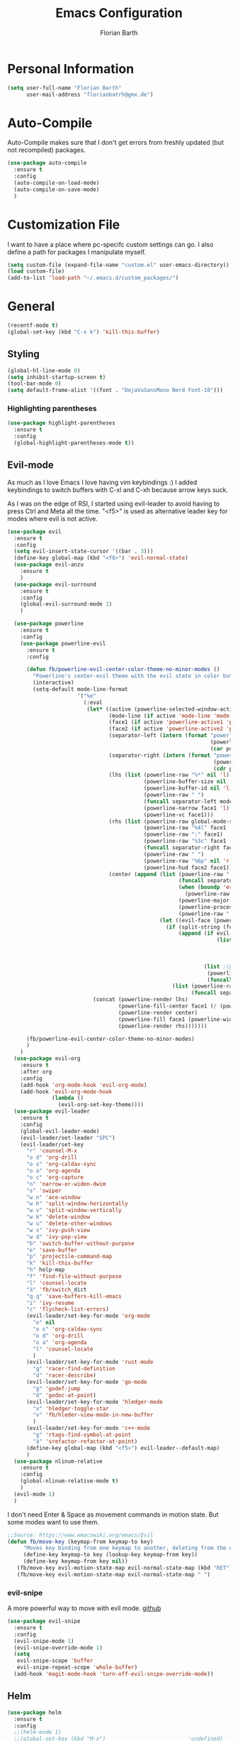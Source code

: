 #+Title: Emacs Configuration
#+Author: Florian Barth

* Personal Information
#+BEGIN_SRC emacs-lisp
(setq user-full-name "Florian Barth"
      user-mail-address "florianbatrh@gmx.de")
#+END_SRC

* Auto-Compile
Auto-Compile makes sure that I don't get errors from freshly updated
(but not recompiled) packages.
#+BEGIN_SRC emacs-lisp
  (use-package auto-compile
    :ensure t
    :config
    (auto-compile-on-load-mode)
    (auto-compile-on-save-mode)
    )
#+END_SRC
* Customization File
I want to have a place where pc-specifc custom settings can go. I also
define a path for packages I manipulate myself.
#+BEGIN_SRC emacs-lisp
(setq custom-file (expand-file-name "custom.el" user-emacs-directory))
(load custom-file)
(add-to-list 'load-path "~/.emacs.d/custom_packages/")
#+END_SRC

* General
#+BEGIN_SRC emacs-lisp
  (recentf-mode t)
  (global-set-key (kbd "C-x k") 'kill-this-buffer)
#+END_SRC
** Styling
#+BEGIN_SRC emacs-lisp
  (global-hl-line-mode 0)
  (setq inhibit-startup-screen t)
  (tool-bar-mode 0)
  (setq default-frame-alist '((font . "DejaVuSansMono Nerd Font-10")))
#+END_SRC
*** Highlighting parentheses 
#+BEGIN_SRC emacs-lisp
  (use-package highlight-parentheses
    :ensure t
    :config
    (global-highlight-parentheses-mode t))
#+END_SRC
** Evil-mode
As much as I love Emacs I love having vim keybindings :)
I added keybindings to switch buffers with C-xl and C-xh because arrow
keys suck.

As I was on the edge of RSI, I started using evil-leader to avoid
having to press Ctrl and Meta all the time. "<f5>" is used as
alternative leader key for modes where evil is not active.
#+BEGIN_SRC emacs-lisp
  (use-package evil
    :ensure t
    :config
    (setq evil-insert-state-cursor '((bar . 3)))
    (define-key global-map (kbd "<f8>") 'evil-normal-state)
    (use-package evil-anzu
      :ensure t
      )
    (use-package evil-surround
      :ensure t
      :config
      (global-evil-surround-mode 1)
      )

    (use-package powerline
      :ensure t
      :config
      (use-package powerline-evil
        :ensure t
        :config

        (defun fb/powerline-evil-center-color-theme-no-minor-modes ()
          "Powerline's center-evil theme with the evil state in color but without minor modes."
          (interactive)
          (setq-default mode-line-format
                        '("%e"
                          (:eval
                           (let* ((active (powerline-selected-window-active))
                                  (mode-line (if active 'mode-line 'mode-line-inactive))
                                  (face1 (if active 'powerline-active1 'powerline-inactive1))
                                  (face2 (if active 'powerline-active2 'powerline-inactive2))
                                  (separator-left (intern (format "powerline-%s-%s"
                                                                  (powerline-current-separator)
                                                                  (car powerline-default-separator-dir))))
                                  (separator-right (intern (format "powerline-%s-%s"
                                                                   (powerline-current-separator)
                                                                   (cdr powerline-default-separator-dir))))
                                  (lhs (list (powerline-raw "%*" nil 'l)
                                             (powerline-buffer-size nil 'l)
                                             (powerline-buffer-id nil 'l)
                                             (powerline-raw " ")
                                             (funcall separator-left mode-line face1)
                                             (powerline-narrow face1 'l)
                                             (powerline-vc face1)))
                                  (rhs (list (powerline-raw global-mode-string face1 'r)
                                             (powerline-raw "%4l" face1 'r)
                                             (powerline-raw ":" face1)
                                             (powerline-raw "%3c" face1 'r)
                                             (funcall separator-right face1 mode-line)
                                             (powerline-raw " ")
                                             (powerline-raw "%6p" nil 'r)
                                             (powerline-hud face2 face1)))
                                  (center (append (list (powerline-raw " " face1)
                                                        (funcall separator-left face1 face2)
                                                        (when (boundp 'erc-modified-channels-object)
                                                          (powerline-raw erc-modified-channels-object face2 'l))
                                                        (powerline-major-mode face2 'l)
                                                        (powerline-process face2)
                                                        (powerline-raw " " face2))
                                                  (let ((evil-face (powerline-evil-face)))
                                                    (if (split-string (format-mode-line minor-mode-alist))
                                                        (append (if evil-mode
                                                                    (list (funcall separator-right face2 evil-face)
                                                                          (powerline-raw (powerline-evil-tag) evil-face 'l)
                                                                          (powerline-raw " " evil-face)
                                                                          (funcall separator-left evil-face face2)))
                                                                (list ;(powerline-minor-modes face2 'l)
                                                                 (powerline-raw " " face2)
                                                                 (funcall separator-right face2 face1)))
                                                      (list (powerline-raw (powerline-evil-tag) evil-face)
                                                            (funcall separator-right evil-face face1)))))))
                             (concat (powerline-render lhs)
                                     (powerline-fill-center face1 (/ (powerline-width center) 2.0))
                                     (powerline-render center)
                                     (powerline-fill face1 (powerline-width rhs))
                                     (powerline-render rhs)))))))

        (fb/powerline-evil-center-color-theme-no-minor-modes)
        )
      )
    (use-package evil-org
      :ensure t
      :after org
      :config
      (add-hook 'org-mode-hook 'evil-org-mode)
      (add-hook 'evil-org-mode-hook
                (lambda ()
                  (evil-org-set-key-theme))))
    (use-package evil-leader
      :ensure t
      :config
      (global-evil-leader-mode)
      (evil-leader/set-leader "SPC")
      (evil-leader/set-key
        "r" 'counsel-M-x
        "o d" 'org-drill
        "o s" 'org-caldav-sync
        "o a" 'org-agenda
        "o c" 'org-capture
        "n" 'narrow-or-widen-dwim
        "s" 'swiper
        "w n" 'ace-window
        "w h" 'split-window-horizontally
        "w v" 'split-window-vertically
        "w k" 'delete-window
        "w u" 'delete-other-windows
        "w s" 'ivy-push-view
        "w d" 'ivy-pop-view
        "b" 'switch-buffer-without-purpose
        "e" 'save-buffer
        "p" 'projectile-command-map
        "k" 'kill-this-buffer
        "h" help-map
        "f" 'find-file-without-purpose
        "l" 'counsel-locate
        "ä" 'fb/switch_dict
        "q q" 'save-buffers-kill-emacs
        "i" 'ivy-resume
        "c" 'flycheck-list-errors)
        (evil-leader/set-key-for-mode 'org-mode
          "o" nil
          "o s" 'org-caldav-sync
          "o d" 'org-drill
          "o a" 'org-agenda
          "l" 'counsel-locate
          )
        (evil-leader/set-key-for-mode 'rust-mode
          "g" 'racer-find-definition
          "d" 'racer-describe)
        (evil-leader/set-key-for-mode 'go-mode
          "g" 'godef-jump
          "d" 'godoc-at-point)
        (evil-leader/set-key-for-mode 'hledger-mode
          "x" 'hledger-toggle-star
          "v" 'fb/hleder-view-mode-in-new-buffer
          )
        (evil-leader/set-key-for-mode 'c++-mode
          "g" 'rtags-find-symbol-at-point
          "ä" 'srefactor-refactor-at-point)
        (define-key global-map (kbd "<f5>") evil-leader--default-map)
        )
    (use-package nlinum-relative
      :ensure t
      :config
      (global-nlinum-relative-mode t)
      )
    (evil-mode 1)
    )
#+END_SRC
I don't need Enter & Space as movement commands in motion state. But
some modes want to use them.
#+BEGIN_SRC emacs-lisp
  ;;Source: https://www.emacswiki.org/emacs/Evil
  (defun fb/move-key (keymap-from keymap-to key)
       "Moves key binding from one keymap to another, deleting from the old location. "
       (define-key keymap-to key (lookup-key keymap-from key))
       (define-key keymap-from key nil))
     (fb/move-key evil-motion-state-map evil-normal-state-map (kbd "RET"))
     (fb/move-key evil-motion-state-map evil-normal-state-map " ")
#+END_SRC 
*** evil-snipe
A more powerful way to move with evil mode. [[https://github.com/hlissner/evil-snipe][github]]
#+BEGIN_SRC emacs-lisp
  (use-package evil-snipe
    :ensure t
    :config
    (evil-snipe-mode 1)
    (evil-snipe-override-mode 1)
    (setq
     evil-snipe-scope 'buffer
     evil-snipe-repeat-scope 'whole-buffer)
    (add-hook 'magit-mode-hook 'turn-off-evil-snipe-override-mode))

#+END_SRC

** Helm
#+BEGIN_SRC emacs-lisp
  (use-package helm
    :ensure t
    :config
    ;;(helm-mode 1)
    ;;(global-set-key (kbd "M-x")                          'undefined)
    ;;(global-set-key (kbd "M-x")                          'helm-M-x)
    (global-set-key (kbd "M-y")                          'helm-show-kill-ring)
    ;;(global-set-key (kbd "C-x C-f")                      'helm-for-files) 
    (global-set-key (kbd "C-x b")                        'helm-mini)
    (setq helm-buffers-fuzzy-matching t
          helm-recentf-fuzzy-match    t)
    (define-key helm-map (kbd "<tab>") 'helm-execute-persistent-action) ; rebind tab to run persistent action
    (define-key helm-map (kbd "C-i") 'helm-execute-persistent-action) ; make TAB works in terminal
    (define-key helm-map (kbd "C-z")  'helm-select-action) ; list actions using C-z
    (setq helm-split-window-in-side-p           t ;open helm buffer inside current window, not occupy whole other window
          helm-move-to-line-cycle-in-source     t ; move to end or beginning of source when reaching top or bottom of source.
          helm-ff-file-name-history-use-recentf t
          helm-completion-mode-string           nil) ;don't show helm in mode-list
    (helm-autoresize-mode 1)
    )
#+END_SRC
*** helm-ag
Lightning fast code search. Needs the [[https://github.com/ggreer/the_silver_searcher][silver searcher]] installed.
#+BEGIN_SRC emacs-lisp
  (use-package helm-ag
    :ensure t
    )
#+END_SRC
** Smartparens
#+BEGIN_SRC emacs-lisp
  (use-package smartparens
    :ensure t
    :config
    (smartparens-global-strict-mode t)
    (sp-pair  "'" nil :unless '(fb/deactivate-for-lisp-and-rust))
    (sp-local-pair 'rust-mode "{" nil :post-handlers '(("    |\n" "RET")))
    (use-package evil-smartparens
      :ensure t
      :config
      (add-hook 'smartparens-enabled-hook #'evil-smartparens-mode))
    )

  (defun fb/deactivate-for-lisp-and-rust  (id action context)
    (or (eq major-mode 'emacs-lisp-mode)
	(eq major-mode 'rust-mode)
	(eq major-mode 'org-mode))) 
#+END_SRC
** Elfeed
Elfeed is a cool Feedreader with which I'm playing right
now. Unfortunately it doesn't work so well with evil mode.
Sometimes it shows ^M when the downloaded html contains line endings
in multiple styles. Thats why I have the remove-dos-eol from [[https://stackoverflow.com/questions/730751/hiding-m-in-emacs#750933][here]].
#+BEGIN_SRC emacs-lisp
    (use-package elfeed
      :ensure t
      :config
      (setq elfeed-use-curl t)
      (setq elfeed-enclosure-default-dir "~/Downloads")
      (push 'elfeed-search-mode evil-emacs-state-modes)
      (push 'elfeed-show-mode evil-emacs-state-modes)
      (add-hook 'elfeed-update-hooks '(lambda (url) (elfeed-db-save)))

    (defun fb/remove-dos-eol ()
      "Do not show ^M in files containing mixed UNIX and DOS line endings."
      (interactive)
      (setq buffer-display-table (make-display-table))
      (aset buffer-display-table ?\^M []))
    )

  (defun fb/elfeed-update ()
    "Opens elfeed and directly update the feeds.
  Can be used with emacsclient -e \"(fb/elfeed-update)\" -n (For example in a cron script)."
    (elfeed-search-fetch nil)
    )
#+END_SRC
** Backup-files
taken from [[https://www.emacswiki.org/emacs/BackupDirectory][emacswiki]] 
#+BEGIN_SRC emacs-lisp
  (setq
     backup-by-copying t      ; don't clobber symlinks
     backup-directory-alist
      '(("." . "~/.saves"))    ; don't litter my fs tree
     delete-old-versions t
     kept-new-versions 6
     kept-old-versions 2
     version-control t)       ; use versioned backups
#+END_SRC
** Useful stuff
*** Hyperbole
#+BEGIN_SRC emacs-lisp
  (use-package hyperbole
    :ensure t
    :config
    (add-hook 'org-mode-hook (lambda () (define-key org-mode-map "\C-c." 'org-time-stamp) t))
                               ;;Hyperbole stole this one
    )
#+END_SRC
*** imenu-list
#+BEGIN_SRC emacs-lisp
  (use-package imenu-list
    :ensure t
    :config
    (global-set-key (kbd "C-M-o") #'imenu-list-minor-mode)
    (setq imenu-list-auto-resize t)
    (add-hook 'imenu-list-major-mode-hook 'evil-motion-state))
#+END_SRC
** Swiper
#+BEGIN_SRC emacs-lisp
  (use-package swiper
    :ensure t
    :config
    (use-package counsel
      :ensure t)
    (use-package ivy-hydra
      :ensure t)
    (ivy-mode 1)
    (setq ivy-use-virtual-buffers    t
          ivy-re-builders-alist      '(( t . ivy--regex-ignore-order))
          counsel-find-file-at-point t)
    (global-set-key (kbd "M-x") 'counsel-M-x)
    (global-set-key (kbd "C-s") 'swiper)
    (global-set-key (kbd "C-x C-f") 'counsel-locate)

    )
#+END_SRC
** Which-Key
Which key displays the possible keys and the function they are bound
to in a key sequence. 
#+BEGIN_SRC emacs-lisp
  (use-package which-key
    :ensure t
    :config
    (which-key-mode))

#+END_SRC
** Email - Notmuch
I require org-notmuch for org-mode links to mails. Org-notmuch is
provided as org-contrib package.
#+BEGIN_SRC emacs-lisp
  (use-package notmuch
    :ensure t
    :config
    (require 'org-notmuch)
    (setq notmuch-saved-searches
     (quote
      ((:name "inbox" :query "tag:inbox" :key "i")
       (:name "unread" :query "tag:unread" :key "u")
       (:name "flagged" :query "tag:flagged" :key "f")
       (:name "sent" :query "tag:sent" :key "t")
       (:name "drafts" :query "tag:draft" :key "d")
       (:name "spam" :query "tag:spam AND tag:unread" :key "s")
       (:name "gmx" :query "tag:gmx")
       (:name "studi_mail" :query "tag:uni")
       (:name "todo" :query "tag:todo")
       (:name "reply" :query "tag:doReply")
       (:name "waiting" :query "tag:waiting")
       )))
    (setq notmuch-archive-tags '("-inbox" "-unread")
	  message-kill-buffer-on-exit t
	  notmuch-search-oldest-first nil
	  mail-specify-envelope-from t
	  message-sendmail-extra-arguments '("--read-envelope-from")
	  message-sendmail-envelope-from "header" 
	  mail-envelope-from "header"
	  sendmail-program "/usr/bin/msmtp"
	  message-sendmail-f-is-evil t
	  message-send-mail-function 'message-send-mail-with-sendmail
	  ) 
   )

#+END_SRC
** Ace-window
#+BEGIN_SRC emacs-lisp
  (use-package ace-window
    :ensure t
    :config
    ;; set aw-keys to the home-row of the neo layout (minus pinkys)
    (setq aw-keys '(?i ?a ?e ?o ?s ?n ?r))
    )
#+END_SRC
** purpose
#+BEGIN_SRC emacs-lisp
  (use-package window-purpose
    :ensure t
    :config
    (setq pop-up-frames t)
    (purpose-mode)
    (purpose-x-magit-single-on)

    (add-to-list 'purpose-user-mode-purposes '(c++-mode . code))
    (add-to-list 'purpose-user-mode-purposes '(flycheck-error-list-mode . errors))
    (add-to-list 'purpose-user-mode-purposes '(compilation-mode . compilation))
    (add-to-list 'purpose-user-mode-purposes '(shell-mode . shell))
    (add-to-list 'purpose-user-name-purposes '("COMMIT_EDITMSG" . commit))
    (purpose-compile-user-configuration)


    (add-to-list 'purpose-special-action-sequences
                 '(compilation
                   purpose-display-reuse-window-buffer-other-frame
                   purpose-display-reuse-window-purpose-other-frame
                   purpose-display-maybe-pop-up-frame
                   purpose-display-reuse-window-buffer
                   purpose-display-reuse-window-purpose
                   ))
    (add-to-list 'purpose-special-action-sequences
                 '(errors
                   purpose-display-reuse-window-buffer-other-frame
                   purpose-display-reuse-window-purpose-other-frame
                   purpose-display-maybe-pop-up-frame
                   purpose-display-reuse-window-buffer
                   purpose-display-reuse-window-purpose
                   ))
    (add-to-list 'purpose-special-action-sequences
                '(code
                  purpose-display-same-window
                  ))

    (add-to-list 'purpose-special-action-sequences
                 '(commit
                   purpose-display-maybe-pop-up-frame))
    )
#+END_SRC
* Org-mode
#+BEGIN_SRC emacs-lisp

  (setq org-modules
        '(org-bbdb org-bibtex org-docview org-gnus org-habit org-info org-irc org-mhe org-rmail org-w3m org-drill))
   (load-library "org-habit") ;; For some reason putting it into org-modules does not load it.
  (use-package org
    :ensure org-plus-contrib 
    :defer t)
 (setq org-file-apps
    '((auto-mode . emacs)
     ("\\.mm\\'" . default)
     ("\\.x?html?\\'" . default)
     ("\\.pdf\\'" . "evince %s")))

  (use-package org-ref
    :ensure t)

  (dolist (hook '(org-mode-hook))
    (add-hook hook (lambda () (flyspell-mode 1)))
    (add-hook hook (lambda () (auto-fill-mode 1)))
    )

#+END_SRC

** *Org*anizing features
*** Todo Stuff
#+BEGIN_SRC emacs-lisp
  (setq org-todo-keywords
        '((sequence "TODO(t!)" "NEXT(n!)" "IN-PROGRESS(p!)" "|" "DONE(d@)")
          (sequence "WAITING(w@)" "REFILE(r)" "|" "CANCELLED(c)")))
  (setq
   org-global-properties  '(("EFFORT_ALL" . "00:25 00:50 01:15 01:40 00:10"))
   org-columns-default-format "%25ITEM %TODO %6EFFORT(Effort) %6CLOCKSUM(Clock) %TAGS")
  '(org-enforce-todo-dependencies t)
  (setq org-refile-targets '((org-agenda-files :maxlevel . 5)
                             (fb/org-someday-file :maxlevel . 3)))
  (setq org-capture-templates
        '(("t" "TODO" entry (file+headline org-default-notes-file "Tasks")
           "** REFILE  %^{heading}  
  :PROPERTIES:
  :CREATION_DOC: %a 
  :CREATION_DATE: %U
  :END:
  %?")
          ("r" "Reference" entry 
           (file+headline fb/org-references-file "Referenzen") ;; Variable is set in custom.el to differentiate between computers
           "%? %T %a %x")
          ("w" "Weekly Review" entry
           (file+datetree fb/org-diary-file)
           (file "~/.emacs.d/org-capture-template/weekly_review.org")
           :jump-to-captured t)
          ("d" "Diary entry" entry
           (file+datetree fb/org-diary-file)
           "* %?" :jump-to-captured t)))
#+END_SRC
I want know when i finished my Todos or reschedule something.
#+BEGIN_SRC emacs-lisp
  (setq org-log-done (quote time)
        org-log-into-drawer t)
#+END_SRC
Identifying stuck projects is an important part of GTD. But I only
want top level :prj: tagged headings to be listed, so I exclude :prj:
from tag inheritance.
#+BEGIN_SRC emacs-lisp
  (setq org-stuck-projects
        '(
          "+prj"
          ( "NEXT" "IN-PROGRESS")
          ("maybe")
          ""
          )
        org-tags-exclude-from-inheritance '("prj") 
        )

#+END_SRC

**** Org-pomodoro
Pomodoro Timer for Org-mode. I added a little buffer reminding me that
a pomodoro is over when I need to mute my audio.
#+BEGIN_SRC emacs-lisp
  (defun fb/display-pomodoro-finished-buffer ()
      (let (
            (pomodoro-buffer (get-buffer-create "*pomodoro-message*"))
            (oldbuf (current-buffer))
            )
        (pop-to-buffer pomodoro-buffer) 
        (insert "Your pomodoro is finished. Now a break starts.")
        )
    )

  (use-package org-pomodoro
    :ensure t
    :config
    (add-hook 'org-pomodoro-finished-hook 'fb/display-pomodoro-finished-buffer)
    (setq org-pomodoro-keep-killed-pomodoro-time t
          org-pomodoro-format "%s")

    )
#+END_SRC
As I am already fiddling around with timers, I will automatically
change the State to in progress when a timer is activated.
#+BEGIN_SRC emacs-lisp
  (setq org-clock-in-hook
        '(lambda () (if (org-entry-is-todo-p) (org-todo  "IN-PROGRESS" ))))
#+END_SRC
*** Agenda Stuff
#+BEGIN_SRC emacs-lisp
  (setq org-agenda-span 'day)
#+END_SRC
Repeating Task should show only once.
#+BEGIN_SRC emacs-lisp
  (setq org-agenda-repeating-timestamp-show-all nil)
#+END_SRC

** In Buffer Styling
#+BEGIN_SRC emacs-lisp
  (use-package org-bullets
     :ensure t
     :config
     (add-hook 'org-mode-hook 'org-bullets-mode)
     )
  (add-hook 'org-mode-hook 'org-indent-mode )
#+END_SRC
** Global Org mode keybindings
#+BEGIN_SRC emacs-lisp
  (define-key global-map "\C-cc" 'org-capture)
  (define-key global-map "\C-ca" 'org-agenda)
  (define-key global-map "\C-cl" 'org-store-link)
  (define-key global-map "\C-cb" 'org-iswitchb)
#+END_SRC
** Org-Babel
#+BEGIN_SRC emacs-lisp
  (org-babel-do-load-languages
   'org-babel-load-languages
   '(
     (emacs-lisp . t)
     ;;(sh . t)
     (python . t)
     ;;(R . t)
     (dot . t)
     ))
  ;; ob-ipython has currently a bug which prevents it and more
  ;; importantly some org-mode funcitons from working see here:
  ;; https://github.com/gregsexton/ob-ipython/issues/135

  ;;(use-package ob-ipython
  ;;:ensure t )
#+END_SRC

** Export-Setting

*** General
I don't want broken links to stop myself from exporting (especially as
it also stops org-caldav-sync)
#+begin_src emacs-lisp
  (setq org-export-with-broken-links t)
#+end_src

*** New Exporters
#+BEGIN_SRC emacs-lisp

  (use-package ox-ioslide
    :ensure t
    )
  (use-package ox-reveal
    :ensure t
    :config
    (if (f-exists?  "/home/flo/workspaces/js/reveal.js") 
    (setq org-reveal-root "/home/flo/workspaces/js/reveal.js"))
    (setq org-reveal-title-slide "<p>%t</p><p>%a</p><p>%e</p>")
    )
#+END_SRC

*** Exporting Source code
#+BEGIN_SRC emacs-lisp
(setq org-src-fontify-natively t)
#+END_SRC
*** Latex
I added "-shell-escape" so that Latex packages that use system comands
 (like minted for [[*Latex Listings][Listings]]) work
#+BEGIN_SRC emacs-lisp
 (setq org-latex-pdf-process
    '("pdflatex -shell-escape -interaction nonstopmode -output-directory %o %f" 
      "bibtex %b" "pdflatex -shell-escape -interaction nonstopmode -output-directory %o %f" 
      "pdflatex -shell-escape -interaction nonstopmode -output-directory %o %f"))
#+END_SRC
**** Latex Listings
I want listings to look nice and colored. Pygmentize is neede for this
to work.
#+BEGIN_SRC emacs-lisp
(setq org-latex-listings 'minted)
#+END_SRC
**** Latex Classes
#+BEGIN_SRC emacs-lisp

(add-to-list 'org-latex-classes
	     '("llncs"
	       "
\\documentclass[pdftex,english,oribibl]{llncs}

%% Spracheinstellungen laden
\\usepackage[english]{babel}

%% Schriftart in der Ausgabe/Eingabe
\\usepackage[T1]{fontenc}
\\usepackage{textcomp}
\\usepackage[utf8]{inputenc}

%% Zitate
\\usepackage[numbers]{natbib}
\\bibliographystyle{abbrvnat}
%\\bibliographystyle{dinat}
%\\bibliographystyle{plainnat}
%\\bibliographystyle{splncs}
%% Similar to option \"sectionbib\" but \\refname instead of \\bibname
\\makeatletter
\\renewcommand\\bibsection{\\section*{\\refname\\@mkboth{\\MakeUppercase{\\refname}}{\\MakeUppercase{\\refname}}}}
\\makeatother

%% Index
%\\usepackage{makeidx}
%\\makeindex

\\usepackage{minted}
%% PDF Einstellungen
% muss nach natbib geladen werden!
\\usepackage{nameref}
\\usepackage{varioref}
\\usepackage[pdfusetitle,pdftex,colorlinks]{hyperref}
\\hypersetup{pdfborder={0 0 0}}
\\hypersetup{bookmarksdepth=3}
\\hypersetup{bookmarksopen=true}
\\hypersetup{bookmarksopenlevel=1}
\\hypersetup{bookmarksnumbered=true}
\\usepackage{color}
\\hypersetup{colorlinks=false}

%\\usepackage[section]{tocbibind}

\\makeatletter
\\gdef\\@keywords{}
\\def\\keywords#1{\\gdef\\@keywords{#1}}
\\gdef\\@subtitle{}
\\def\\subtitle#1{\\gdef\\@subtitle{#1}}

%% modified from llncs
\\renewenvironment{abstract}{%
  \\list{}{\\advance\\topsep by0.35cm\\relax\\small%
          \\leftmargin=1cm%
          \\labelwidth=\\z@%
          \\listparindent=\\z@%
          \\itemindent\\listparindent%
          \\rightmargin\\leftmargin}%
          \\item[\\hskip\\labelsep\\bfseries\\abstractname]}{%
  \\if!\\@keywords!\\else{\\item[~]\\item[\\hskip\\labelsep\\bfseries\\keywordname]\\@keywords}\\fi%
  \\endlist}

\\AtBeginDocument{%
  \\if!\\@subtitle!\\else\\hypersetup{pdfsubject={\\@subtitle}}\\fi
  \\if!\\@keywords!\\else\\hypersetup{pdfkeywords={\\@keywords}}\\fi
}
\\makeatother

% llncs hyperref fix
\\makeatletter
\\providecommand*{\\toclevel@author}{0}
\\providecommand*{\\toclevel@title}{0}
\\makeatother

%% Grafiken
\\usepackage[pdftex]{graphicx}
\\DeclareGraphicsExtensions{.pdf,.jpg,.png}
\\usepackage{subfigure}

%% Mathe
\\usepackage{amsmath}
\\usepackage{amssymb}

%% Listings
\\usepackage{listings}
\\lstset{escapechar=\\%, frame=tb, basicstyle=\\footnotesize}

%% Sonstiges
\\newcommand{\\TODO}[1]{\\par\\textcolor{red}{#1}\\marginpar{\\textcolor{red}{TODO}}}
\\newcommand{\\TODOX}[1]{\\textcolor{red}{#1}\\marginpar{\\textcolor{red}{TODO}}}
\\pagestyle{plain}

% Keine \"Schusterjungen\"
\\clubpenalty = 10000
% Keine \"Hurenkinder\"
\\widowpenalty = 10000 \\displaywidowpenalty = 10000
      
      [NO-DEFAULT-PACKAGES]
      [NO-PACKAGES]"
  ("\\section{%s}" . "\\section*{%s}")
  ("\\subsection{%s}" . "\\subsection*{%s}")
  ("\\subsubsection{%s}" . "\\subsubsection*{%s}")
  ("\\paragraph{%s}" . "\\paragraph*{%s}")
  ("\\subparagraph{%s}" . "\\subparagraph*{%s}"))
	     )

(add-to-list 'org-latex-classes
	     '("llncs_deutsch"
	       "
\\documentclass[pdftex,german,oribibl]{llncs}

%% Spracheinstellungen laden
\\usepackage[main=german]{babel}

%% Schriftart in der Ausgabe/Eingabe
\\usepackage[T1]{fontenc}
\\usepackage{textcomp}
\\usepackage[utf8]{inputenc}

%% Zitate
\\usepackage[numbers]{natbib}
\\bibliographystyle{abbrvnat}
%\\bibliographystyle{dinat}
%\\bibliographystyle{plainnat}
%\\bibliographystyle{splncs}
%% Similar to option \"sectionbib\" but \\refname instead of \\bibname
\\makeatletter
\\renewcommand\\bibsection{\\section*{\\refname\\@mkboth{\\MakeUppercase{\\refname}}{\\MakeUppercase{\\refname}}}}
\\makeatother

%% Index
%\\usepackage{makeidx}
%\\makeindex

\\usepackage{minted}
%% PDF Einstellungen
% muss nach natbib geladen werden!
\\usepackage{nameref}
\\usepackage{varioref}
\\usepackage[pdfusetitle,pdftex,colorlinks]{hyperref}
\\hypersetup{pdfborder={0 0 0}}
\\hypersetup{bookmarksdepth=3}
\\hypersetup{bookmarksopen=true}
\\hypersetup{bookmarksopenlevel=1}
\\hypersetup{bookmarksnumbered=true}
\\usepackage{color}
\\hypersetup{colorlinks=false}

%\\usepackage[section]{tocbibind}

\\makeatletter
\\gdef\\@keywords{}
\\def\\keywords#1{\\gdef\\@keywords{#1}}
\\gdef\\@subtitle{}
\\def\\subtitle#1{\\gdef\\@subtitle{#1}}

%% modified from llncs
\\renewenvironment{abstract}{%
  \\list{}{\\advance\\topsep by0.35cm\\relax\\small%
          \\leftmargin=1cm%
          \\labelwidth=\\z@%
          \\listparindent=\\z@%
          \\itemindent\\listparindent%
          \\rightmargin\\leftmargin}%
          \\item[\\hskip\\labelsep\\bfseries\\abstractname]}{%
  \\if!\\@keywords!\\else{\\item[~]\\item[\\hskip\\labelsep\\bfseries\\keywordname]\\@keywords}\\fi%
  \\endlist}

\\AtBeginDocument{%
  \\if!\\@subtitle!\\else\\hypersetup{pdfsubject={\\@subtitle}}\\fi
  \\if!\\@keywords!\\else\\hypersetup{pdfkeywords={\\@keywords}}\\fi
}
\\makeatother

% llncs hyperref fix
\\makeatletter
\\providecommand*{\\toclevel@author}{0}
\\providecommand*{\\toclevel@title}{0}
\\makeatother

%% Grafiken
\\usepackage[pdftex]{graphicx}
\\DeclareGraphicsExtensions{.pdf,.jpg,.png}
\\usepackage{subfigure}

%% Mathe
\\usepackage{amsmath}
\\usepackage{amssymb}

%% Listings
\\usepackage{listings}
\\lstset{escapechar=\\%, frame=tb, basicstyle=\\footnotesize}

%% Sonstiges
\\newcommand{\\TODO}[1]{\\par\\textcolor{red}{#1}\\marginpar{\\textcolor{red}{TODO}}}
\\newcommand{\\TODOX}[1]{\\textcolor{red}{#1}\\marginpar{\\textcolor{red}{TODO}}}
\\pagestyle{plain}

% Keine \"Schusterjungen\"
\\clubpenalty = 10000
% Keine \"Hurenkinder\"
\\widowpenalty = 10000 \\displaywidowpenalty = 10000
      
      [NO-DEFAULT-PACKAGES]
      [NO-PACKAGES]"
  ("\\section{%s}" . "\\section*{%s}")
  ("\\subsection{%s}" . "\\subsection*{%s}")
  ("\\subsubsection{%s}" . "\\subsubsection*{%s}")
  ("\\paragraph{%s}" . "\\paragraph*{%s}")
  ("\\subparagraph{%s}" . "\\subparagraph*{%s}"))
	     )
#+END_SRC

*** Number formatting in Tables
I hacked together a little function which replaces the point by a
comma in decimal numbers on export if I need a German display style in
presentations / papers. Activation by uncommenting the add-hook call.
#+BEGIN_SRC emacs-lisp

(defun fb/org-use-comma-in-exported-tables (backend)
  (goto-char (point-min))
  (while (re-search-forward "\\([0-9]\\)\\.\\([0-9]\\)" nil t)
     (when (save-match-data (org-at-table-p))
       (replace-match "\\1,\\2" t nil))))

;;(add-hook 'org-export-before-pro-hook
;;          'fb/org-use-comma-in-exported-tables)
#+END_SRC

** org-drill
Proudly stolen from [[http://www.giovannicarmantini.com/2015/07/putting-some-make-up-on-my-org-mode-flashcards][Giovanni]]
#+BEGIN_SRC emacs-lisp
  (require 'org-drill)
  (setq org-drill-left-cloze-delimiter "!|"
        org-drill-right-cloze-delimiter "|!"
        org-drill-sm5-initial-interval 2.0
        org-drill-add-random-noise-to-intervals-p t
        org-drill-scope 'agenda
        org-drill-learn-fraction 0.45)

  (add-hook 'org-export-before-processing-hook 'gsc/drill-cloze-removal)

  ;; hide clozes in text ;;
  (defvar gsc/drill-groups-to-hide '(1 3 4) 
    "Group 1 and 4 are the left and right delimiters respectively,
    group 3 is the cloze hint.")

  (setplist 'gsc/inv-cloze '(invisible t))

  (defun gsc/drill-cloze-removal (backend)
    "Remove drill clozes in the current buffer. BACKEND is the
  export back-end being used, as a symbol."
    (while (re-search-forward (gsc/drill-compute-cloze-regexp) nil t)
      ;; (Copy-pasted this from org-drill-el)
      ;; Don't delete:
      ;; - org links, partly because they might contain inline
      ;;   images which we want to keep visible.
      ;; - LaTeX math fragments
      ;; - the contents of SRC blocks
      (unless (save-match-data
                (or (org-pos-in-regexp (match-beginning 0)
                                       org-bracket-link-regexp 1)
                    (org-in-src-block-p)
                    (org-inside-LaTeX-fragment-p)))       
        (replace-match "\\2" nil nil))))

  (defun gsc/drill-compute-cloze-regexp ()
    "Same regular expression as in org-drill-cloze-regexp,
  but adding a group for the first delimiter, so that it can be
  distinguished easily in a match."
    (concat "\\("
            (regexp-quote org-drill-left-cloze-delimiter)
            "\\)\\([[:cntrl:][:graph:][:space:]]+?\\)\\(\\|"
            (regexp-quote org-drill-hint-separator)
            ".+?\\)\\("
            (regexp-quote org-drill-right-cloze-delimiter)
            "\\)"))
  (defun gsc/hide-clozes-groups ()
    (save-excursion
      (goto-char (point-min))
      (let ((cloze-regexp (gsc/drill-compute-cloze-regexp)))
        (while (re-search-forward cloze-regexp nil t)
          (loop for group in gsc/drill-groups-to-hide do
                (overlay-put 
                 (make-overlay (match-beginning group) (match-end group))
                 'category 'gsc/inv-cloze))))))

  (defun gsc/show-clozes-all ()
    (save-excursion
      (goto-char (point-min)) 
      (while (re-search-forward (gsc/drill-compute-cloze-regexp) nil t)
        (remove-overlays 
         (match-beginning 1) (match-end 4) 'category 'gsc/inv-cloze))))

  (defun gsc/hide-show-clozes (arg)
    "If called with no argument, hides delimiters and hints for org-drill clozes.
    If called with the C-u universal ARG, it shows them."
    (interactive "p")
    (case arg
      (1 (gsc/hide-clozes-groups))
      (4 (gsc/show-clozes-all))))
  (define-key org-mode-map (kbd "C-c s") 'gsc/hide-show-clozes)
#+END_SRC
** calfw
#+BEGIN_SRC emacs-lisp
    (use-package calfw
      :ensure t
      :config
      (use-package calfw-ical
        :ensure t)
      (use-package calfw-org
        :ensure t)
      (setq calendar-week-start-day 1)
      )

  (defun fb/cfw-org-my-agenda (&rest ARGS)
    "Open calfw-buffer without the org-drill items."
    (interactive)
    (let ((org-agenda-tag-filter-preset '("-drill")))
      (cfw:open-org-calendar)
      )
    (set (make-variable-buffer-local 'org-agenda-tag-filter-preset) '("-drill"))
    )

#+END_SRC
* Programming
** General
I don't want to mix tabs with spaces, so I'm going all spaces.
#+BEGIN_SRC emacs-lisp
  (setq indent-tabs-mode nil
        tab-always-indent 'complete)

#+END_SRC
** Dumb-Jump
Dumb-Jump gives jump to definition functionality by searching instead
of creating tags beforehand.
#+BEGIN_SRC emacs-lisp
  (use-package dumb-jump
    :ensure t
    :config
    (dumb-jump-mode))
#+END_SRC
** Magit
#+BEGIN_SRC emacs-lisp
  (use-package magit
    :ensure t
    :config
    (define-key magit-status-mode-map (kbd "SPC") evil-leader--default-map))
#+END_SRC
** Company - Auto Completion
#+BEGIN_SRC emacs-lisp
  (use-package company
    :ensure t
    :config
    (setq company-tooltip-align-annotations t)
    (use-package company-c-headers
      :ensure t)
    (use-package company-shell
      :ensure t)
    (use-package company-go
      :ensure t)
    (use-package company-jedi
      :ensure t)
    (use-package company-web
      :ensure t)
    (use-package company-php
      :ensure t)
    (add-hook 'after-init-hook 'global-company-mode)
    (define-key company-mode-map  (kbd "M-<tab>") 'company-complete)
    (use-package company-quickhelp
      :ensure t
      :config
      (company-quickhelp-mode 1)
      (define-key company-active-map (kbd "M-h") #'company-quickhelp-manual-begin)
      )
    (use-package company-reftex
      :ensure t)
    (use-package company-math
      :ensure t
      :config
      (defun fb/company-latex-setup ()
        (setq-local company-backends
                    (append
                     '(
                       (company-math-symbols-latex
                        company-math-symbols-unicode
                        company-latex-commands
                        company-reftex-citations
                        company-reftex-labels))
                     company-backends)))

      (add-hook 'LaTeX-mode-hook  'fb/company-latex-setup)
      ;; In Org-mode I like to have the latex style for exporting.
      (add-hook 'org-mode-hook  'fb/company-latex-setup)
      )

    )
#+END_SRC

** Flycheck & Flymake
#+BEGIN_SRC emacs-lisp
    (use-package flycheck
      :ensure t
      :config 
      (global-flycheck-mode)
      (use-package flycheck-clang-tidy
        :ensure t
        :config
        (add-hook 'flycheck-mode-hook #'flycheck-clang-tidy-setup))
      ) 
  (use-package flymake-cppcheck
    :ensure t)
  (add-hook 'org-mode-hook
            (lambda ()
              (setq-local yas/trigger-key [tab])
              (define-key yas/keymap [tab] 'yas/next-field-or-maybe-expand)))
#+END_SRC
** Python
#+BEGIN_SRC emacs-lisp
  (use-package elpy
    :ensure t
    :init (elpy-enable)
    :config
    (if (file-exists-p "/usr/bin/ipython")
	(progn
          ;; The following helps againts ipython strange characters freezing emacs
          (setq python-shell-interpreter "ipython3"
		python-shell-interpreter-args "--simple-prompt --pprint"))) 
    (setq elpy-modules (delq 'elpy-module-flymake elpy-modules))
    (use-package ein
      :ensure t)
    (use-package py-autopep8
      :ensure t
      :config
      (add-hook 'elpy-mode-hook 'py-autopep8-enable-on-save))

    (add-hook 'elpy-mode-hook 'hs-minor-mode)
    )
#+END_SRC

** Haskell
#+BEGIN_SRC emacs-lisp
(use-package haskell-mode
  :ensure t
  )
#+END_SRC
** Go
#+BEGIN_SRC emacs-lisp
  (use-package go-mode
    :ensure t
    :config
    (setq gofmt-command "goimports")
    (setenv "GOPATH" "/home/flo/workspaces/go")
    (add-hook 'go-mode-hook (lambda ()
                              (set (make-local-variable 'company-backends) '(company-go))
                              (company-mode)
                              (hs-minor-mode)
                              (setq tab-width 2)
                              (setq indent-tabs-mode nil)
                              (add-hook 'before-save-hook 'gofmt-before-save nil t)
                              ))
    (setq company-go-show-annotation t)
    )
#+END_SRC
** Lua
#+BEGIN_SRC emacs-lisp
  (use-package lua-mode
    :ensure t
    :config
    (setq auto-mode-alist (cons '("\.lua$" . lua-mode) auto-mode-alist))
    (autoload 'lua-mode "lua-mode" "Lua editing mode." t)
  )
#+END_SRC
** Javascript
#+BEGIN_SRC emacs-lisp
  (use-package js2-mode
    :ensure t
    :config
    (add-to-list 'auto-mode-alist '("\\.js?\\'" . js2-mode))
    (use-package js2-refactor
      :ensure t
      :config
      (add-hook 'js2-mode-hook 'js2-refactor-mode))
    (add-hook 'js2-mode-hook 'hs-minor-mode)
    )
#+END_SRC
** Web-Mode
Mode for editing all sorts of web stuff in a single file.
#+BEGIN_SRC emacs-lisp
  (use-package web-mode
    :ensure t
    :config
    (add-to-list 'auto-mode-alist '("\\.html?\\'" . web-mode))
    (setq web-mode-markup-indent-offset 2
          web-mode-css-indent-offset 2
          web-mode-code-indent-offset 2
          web-mode-enable-auto-pairing t
          web-mode-enable-css-colorization t
          web-mode-enable-current-element-highlight t))
#+END_SRC
** projectile
#+BEGIN_SRC emacs-lisp
  (use-package projectile
    :ensure t
    :config
    (projectile-mode)
    (setq projectile-mode-line nil)
    (use-package counsel-projectile
      :ensure t
      :config
      (counsel-projectile-mode)
      (setq projectile-switch-project-action 'projectile-vc)
      (setq counsel-projectile-switch-project-action
            '(12
             ("o" counsel-projectile-switch-project-action "jump to a project buffer or file")
             ("f" counsel-projectile-switch-project-action-find-file "jump to a project file")
             ("d" counsel-projectile-switch-project-action-find-dir "jump to a project directory")
             ("b" counsel-projectile-switch-project-action-switch-to-buffer "jump to a project buffer")
             ("m" counsel-projectile-switch-project-action-find-file-manually "find file manually from project root")
             ("S" counsel-projectile-switch-project-action-save-all-buffers "save all project buffers")
             ("k" counsel-projectile-switch-project-action-kill-buffers "kill all project buffers")
             ("K" counsel-projectile-switch-project-action-remove-known-project "remove project from known projects")
             ("c" counsel-projectile-switch-project-action-compile "run project compilation command")
             ("C" counsel-projectile-switch-project-action-configure "run project configure command")
             ("E" counsel-projectile-switch-project-action-edit-dir-locals "edit project dir-locals")
             ("v" counsel-projectile-switch-project-action-vc "open project in vc-dir / magit / monky")
             ("sg" counsel-projectile-switch-project-action-grep "search project with grep")
             ("ss" counsel-projectile-switch-project-action-ag "search project with ag")
             ("sr" counsel-projectile-switch-project-action-rg "search project with rg")
             ("xs" counsel-projectile-switch-project-action-run-shell "invoke shell from project root")
             ("xe" counsel-projectile-switch-project-action-run-eshell "invoke eshell from project root")
             ("xt" counsel-projectile-switch-project-action-run-term "invoke term from project root")
             ("O" counsel-projectile-switch-project-action-org-capture "org-capture into project")))
      ))

#+END_SRC
** Markdown
#+BEGIN_SRC emacs-lisp
  (use-package markdown-mode
    :ensure t
    :commands (markdown-mode gfm-mode)
    :mode (("README\\.md\\'" . gfm-mode)
           ("\\.md\\'" . markdown-mode)
           ("\\.markdown\\'" . markdown-mode))
    :init (setq markdown-command "multimarkdown"))
#+END_SRC
** Rust
Configuration for the rust programming language adapted from
http://emacsist.com/10425.  Note that a checkout of the rust src is
needed and the environment variable RUST_SRC_PATH must point to it for
racer to work.
#+BEGIN_SRC emacs-lisp
  (use-package rust-mode
    :ensure t
    :config
    (use-package racer
      :ensure t
      :config
      (push 'racer-help-mode evil-emacs-state-modes)
      (use-package company-racer
	:ensure t)
      )
      (use-package flycheck-rust
	:ensure t
	)

    (add-to-list 'auto-mode-alist '("\\.rs\\'" . rust-mode))
    (add-hook 'rust-mode-hook

	      '(lambda ()
		 ;; Enable racer
		 (racer-activate)
		 ;; Hook in racer with eldoc to provide documentation
		 (racer-turn-on-eldoc)
		 ;; Use flycheck-rust in rust-mode
		 (add-hook 'flycheck-mode-hook #'flycheck-rust-setup)
		 ;; Use company-racer in rust mode
		 (set (make-local-variable 'company-backends) '(company-racer))
		 (rust-enable-format-on-save)
		 (flyspell-prog-mode)
		 (hs-minor-mode)
		 ))
    )

#+END_SRC
** Cpp
#+BEGIN_SRC emacs-lisp
  (use-package cc-mode
    :ensure t
    :config
    (use-package company-rtags
      :ensure t
      :config
      (setq rtags-autostart-diagnostics t
            rtags-completions-enabled t
            rtags-display-result-backend 'ivy)
      )
    (use-package flycheck-rtags
      :ensure t
      :config
      (defun fb/flycheck-rtags-setup ()
        (flycheck-select-checker 'rtags)
        (setq-local flycheck-highlighting-mode nil) ;; RTags creates more accurate overlays.
        (setq-local flycheck-check-syntax-automatically nil))
      (add-hook 'c-mode-hook #'fb/flycheck-rtags-setup)
      (add-hook 'c++-mode-hook #'fb/flycheck-rtags-setup)
      (add-hook 'objc-mode-hook #'fb/flycheck-rtags-setup)
      )
    (use-package ivy-rtags
      :ensure t
      :config
      (setq rtags-display-result-backend 'ivy))

    (use-package cmake-mode
      :ensure t)
    (use-package cmake-ide
      :ensure t
      :config
      (cmake-ide-setup))
    (use-package clang-format
      :ensure t
      :config
      (add-hook 'c++-mode-hook '(lambda ()
                                  (add-hook 'before-save-hook 'clang-format-buffer nil t)
                                  (semantic-mode 0)
                                  )))
    (use-package srefactor
      :ensure t
      :config
      )
    (add-hook 'c++-mode-hook '(lambda () (hs-minor-mode 1)))
    )
#+END_SRC
** narrow to dwim
#+BEGIN_SRC emacs-lisp
  (defun narrow-or-widen-dwim (p)
    "Widen if buffer is narrowed, narrow-dwim otherwise.
  Dwim means: region, org-src-block, org-subtree, or
  defun, whichever applies first. Narrowing to
  org-src-block actually calls `org-edit-src-code'.

  With prefix P, don't widen, just narrow even if buffer
  is already narrowed."
    (interactive "P")
    (declare (interactive-only))
    (cond ((and (buffer-narrowed-p) (not p)) (widen))
          ((region-active-p)
           (narrow-to-region (region-beginning)
                             (region-end)))
          ((derived-mode-p 'org-mode)
           ;; `org-edit-src-code' is not a real narrowing
           ;; command. Remove this first conditional if
           ;; you don't want it.
           (cond ((ignore-errors (org-edit-src-code) t)
                  (delete-other-windows))
                 ((ignore-errors (org-narrow-to-block) t))
                 (t (org-narrow-to-subtree))))
          ((derived-mode-p 'latex-mode)
           (LaTeX-narrow-to-environment))
          (t (narrow-to-defun))))

  (global-set-key (kbd "C-c '"  ) 'narrow-or-widen-dwim)

  #+END_SRC
** Compilation Mode
#+BEGIN_SRC emacs-lisp
  (setq compilation-scroll-output 'first-error)
  (add-hook 'compilation-filter-hook
    (lambda () (ansi-color-apply-on-region (point-min) (point-max))))
#+END_SRC
* Yasnippet
Yasnippet provides great support for templates. But it destroys
tab-completion in term, so I deactivated it for term. 
#+BEGIN_SRC emacs-lisp
  (use-package yasnippet
    :ensure t
    :config
    (yas-global-mode 1)
    (add-hook 'term-mode-hook (lambda () (yas-minor-mode -1)) ))
#+END_SRC
* Spelling
#+BEGIN_SRC emacs-lisp
  (use-package flyspell
    :ensure t
    :config
    (setq flyspell-default-dictionary "english")
    (add-hook 'text-mode-hook (lambda () (flyspell-mode 1)))
    (setq flyspell-mode-line-string nil)
    )
#+END_SRC
** Change Dictionaries
I only use German and English dictionaries but I switch frequently so
I wrote a little shortcut for that. 
#+BEGIN_SRC emacs-lisp
  (defvar fb/active_dict "english")
  (defvar fb/next_dict "german")
  (make-variable-buffer-local 'fb/active_dict)
  (make-variable-buffer-local 'fb/next_dict)
  (defun fb/switch_dict ()
    (interactive)
    (ispell-change-dictionary fb/next_dict)
    (let ( (temp_dict fb/active_dict) )
      (setq fb/active_dict fb/next_dict)
      (setq fb/next_dict temp_dict)
      )
    )
  (define-key global-map "\C-cd" 'fb/switch_dict)
#+END_SRC
* Temp
** org-caldav
#+BEGIN_SRC emacs-lisp
  (use-package org-caldav
    :ensure t)

#+END_SRC
** Auctex
Auctex seems to be the greatest LaTeX package around. Setting
Tex-master to nil makes Auctex ask for the master file to compile if
the document consists of multiple files.
#+BEGIN_SRC emacs-lisp
  (use-package tex
    :defer t
    :ensure auctex
    :config
    (setq-default TeX-master nil)
    (defun fb/latexhook ()
      (TeX-fold-mode)
      (turn-on-reftex))
    (add-hook 'LaTeX-mode-hook 'fb/latexhook)
    (setq reftex-plug-into-AUCTeX t)
    (evil-leader/set-key-for-mode 'latex-mode
      "x" 'reftex-citation
      "v" 'reftex-label
      "V" 'reftex-reference)
    )
#+END_SRC
** Ruby
#+BEGIN_SRC emacs-lisp
  (use-package enh-ruby-mode
    :ensure t
    :config
  (add-to-list 'auto-mode-alist
               '("\\(?:\\.rb\\|ru\\|rake\\|thor\\|jbuilder\\|gemspec\\|podspec\\|/\\(?:Gem\\|Rake\\|Cap\\|Thor\\|Vagrant\\|Guard\\|Pod\\)file\\)\\'" . enh-ruby-mode))
    (use-package robe
      :ensure t
      :config
      (add-hook 'enh-ruby-mode-hook 'robe-mode)
      (push 'company-robe company-backends)
      (evil-leader/set-key-for-mode 'enh-ruby-mode
        "g" 'robe-jump 
        "d" 'robe-doc )
      ))

#+END_SRC
** Coffee-Script 
#+BEGIN_SRC emacs-lisp
  (use-package coffee-mode
    :ensure t
    )
#+END_SRC
** Solidity
Solidity is the language in which smart contracts are written for the
ethereum block chain.
#+BEGIN_SRC emacs-lisp
  (use-package solidity-mode
    :ensure t
    :config
  )
#+END_SRC
** wgrep
#+BEGIN_SRC emacs-lisp
  (use-package wgrep
    :ensure t)

#+END_SRC
** prettier-js
#+BEGIN_SRC emacs-lisp
  (use-package prettier-js
    :ensure t
    :config
    (add-hook 'js2-mode-hook 'prettier-js-mode))
#+END_SRC
** Editorconfig
#+BEGIN_SRC emacs-lisp
  (use-package editorconfig
    :ensure t
    :config
    (editorconfig-mode 1))
#+END_SRC
** wal config
#+BEGIN_SRC emacs-lisp
  (defun fb/load-wal-theme ()
    (interactive)
    (use-package xresources-theme
      :ensure t
      :config
      (load-theme 'xresources)
      )
    )
#+END_SRC
** latexmk for auctex
#+BEGIN_SRC emacs-lisp
  (use-package auctex-latexmk
    :ensure t
    :config
    (auctex-latexmk-setup)
    (setq auctex-latexmk-inherit-TeX-PDF-mode t)
    (add-to-list 'TeX-output-view-style
                 '("^pdf$" "." "okular %o %(outpage)"))
    )
#+END_SRC


